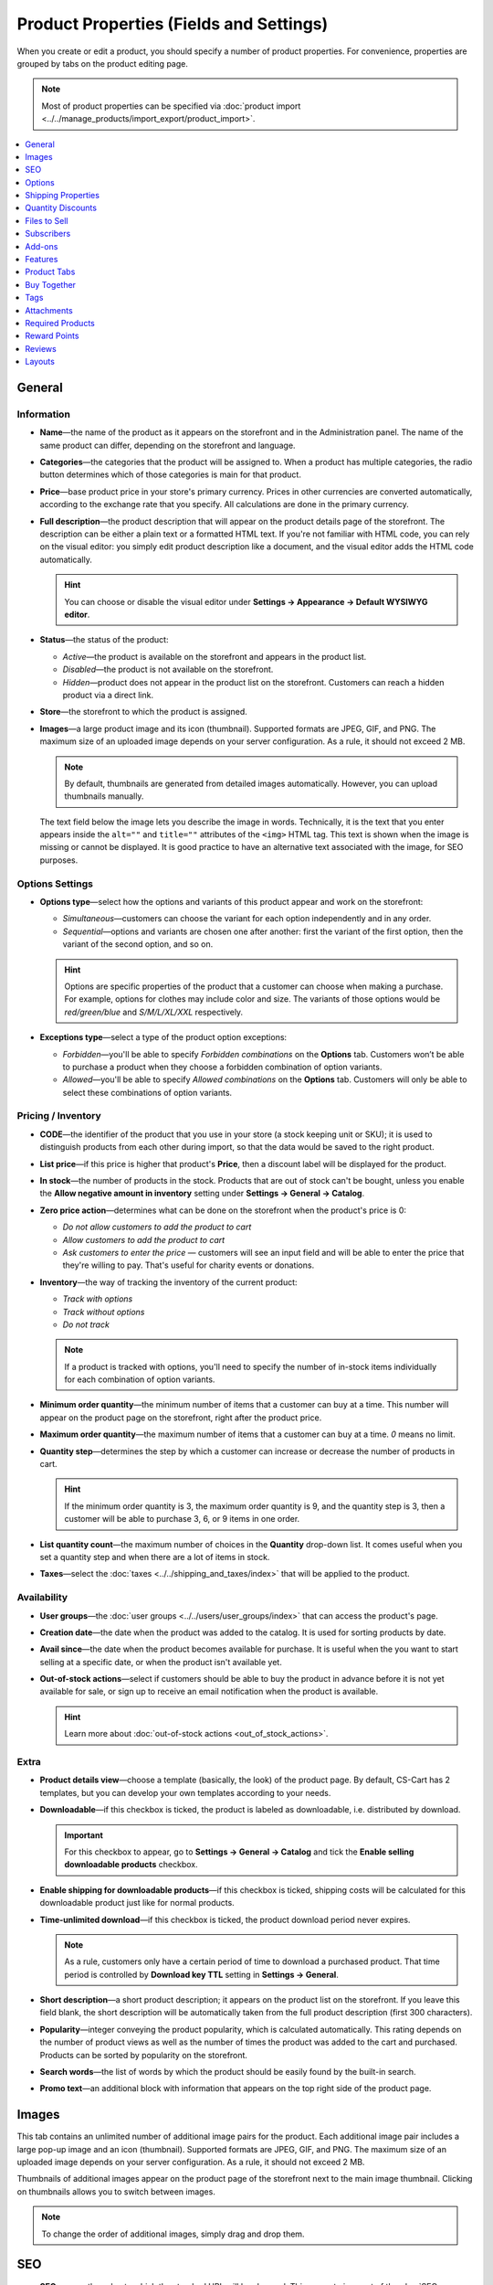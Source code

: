 ****************************************
Product Properties (Fields and Settings)
****************************************

When you create or edit a product, you should specify a number of product properties. For convenience, properties are grouped by tabs on the product editing page.

.. image:: img/product_attributes_01.png
    :align: center
    :alt: Tabs with properties on the product editing page.

.. note::

    Most of product properties can be specified via :doc:`product import <../../manage_products/import_export/product_import>`.

.. contents::
    :backlinks: none
    :local: 
    :depth: 1

=======
General
=======

-----------
Information
-----------

* **Name**—the name of the product as it appears on the storefront and in the Administration panel. The name of the same product can differ, depending on the storefront and language.

* **Categories**—the categories that the product will be assigned to. When a product has multiple categories, the radio button determines which of those categories is main for that product.

* **Price**—base product price in your store's primary currency. Prices in other currencies are converted automatically, according to the exchange rate that you specify. All calculations are done in the primary currency.

* **Full description**—the product description that will appear on the product details page of the storefront. The description can be either a plain text or a formatted HTML text. If you're not familiar with HTML code, you can rely on the visual editor: you simply edit product description like a document, and the visual editor adds the HTML code automatically.

  .. hint::

      You can choose or disable the visual editor under **Settings → Appearance → Default WYSIWYG editor**.

* **Status**—the status of the product:

  * *Active*—the product is available on the storefront and appears in the product list.

  * *Disabled*—the product is not available on the storefront.

  * *Hidden*—product does not appear in the product list on the storefront. Customers can reach a hidden product via a direct link.

* **Store**—the storefront to which the product is assigned.

* **Images**—a large product image and its icon (thumbnail). Supported formats are JPEG, GIF, and PNG. The maximum size of an uploaded image depends on your server configuration. As a rule, it should not exceed 2 MB.

  .. note:: 

      By default, thumbnails are generated from detailed images automatically. However, you can upload thumbnails manually.

  The text field below the image lets you describe the image in words. Technically, it is the text that you enter appears inside the ``alt=""`` and ``title=""`` attributes of the ``<img>`` HTML tag. This text is shown when the image is missing or cannot be displayed. It is good practice to have an alternative text associated with the image, for SEO purposes.

----------------
Options Settings
----------------

* **Options type**—select how the options and variants of this product appear and work on the storefront: 

  * *Simultaneous*—customers can choose the variant for each option independently and in any order.

  * *Sequential*—options and variants are chosen one after another: first the variant of the first option, then the variant of the second option, and so on.

  .. hint::

      Options are specific properties of the product that a customer can choose when making a purchase. For example, options for clothes may include color and size. The variants of those options would be *red/green/blue* and *S/M/L/XL/XXL* respectively.

* **Exceptions type**—select a type of the product option exceptions: 

  * *Forbidden*—you'll be able to specify *Forbidden combinations* on the **Options** tab. Customers won’t be able to purchase a product when they choose a forbidden combination of option variants.

  * *Allowed*—you'll be able to specify *Allowed combinations* on the **Options** tab. Customers will only be able to select these combinations of option variants.

-------------------
Pricing / Inventory
-------------------

* **CODE**—the identifier of the product that you use in your store (a stock keeping unit or SKU); it is used to distinguish products from each other during import, so that the data would be saved to the right product.

* **List price**—if this price is higher that product's **Price**, then a discount label will be displayed for the product.

* **In stock**—the number of products in the stock. Products that are out of stock can't be bought, unless you enable the **Allow negative amount in inventory** setting under **Settings → General → Catalog**.

* **Zero price action**—determines what can be done on the storefront when the product's price is 0:

  * *Do not allow customers to add the product to cart*

  * *Allow customers to add the product to cart*

  * *Ask customers to enter the price* — customers will see an input field and will be able to enter the price that they're willing to pay. That's useful for charity events or donations.

* **Inventory**—the way of tracking the inventory of the current product: 

  * *Track with options*

  * *Track without options*

  * *Do not track*

  .. note::

      If a product is tracked with options, you'll need to specify the number of in-stock items individually for each combination of option variants.

* **Minimum order quantity**—the minimum number of items that a customer can buy at a time. This number will appear on the product page on the storefront, right after the product price.

* **Maximum order quantity**—the maximum number of items that a customer can buy at a time. *0* means no limit.

* **Quantity step**—determines the step by which a customer can increase or decrease the number of products in cart.

  .. hint::

      If the minimum order quantity is 3, the maximum order quantity is 9, and the quantity step is 3, then a customer will be able to purchase 3, 6, or 9 items in one order.

* **List quantity count**—the maximum number of choices in the **Quantity** drop-down list. It comes useful when you set a quantity step and when there are a lot of items in stock.

* **Taxes**—select the :doc:`taxes <../../shipping_and_taxes/index>` that will be applied to the product.

------------
Availability
------------

* **User groups**—the :doc:`user groups <../../users/user_groups/index>` that can access the product's page.

* **Creation date**—the date when the product was added to the catalog. It is used for sorting products by date.

* **Avail since**—the date when the product becomes available for purchase. It is useful when the you want to start selling at a specific date, or when the product isn't available yet.

* **Out-of-stock actions**—select if customers should be able to buy the product in advance before it is not yet available for sale, or sign up to receive an email notification when the product is available. 

  .. hint::

      Learn more about :doc:`out-of-stock actions <out_of_stock_actions>`.

-----
Extra
-----

* **Product details view**—choose a template (basically, the look) of the product page. By default, CS-Cart has 2 templates, but you can develop your own templates according to your needs.

* **Downloadable**—if this checkbox is ticked, the product is labeled as downloadable, i.e. distributed by download.

  .. important::

      For this checkbox to appear, go to **Settings → General → Catalog** and tick the **Enable selling downloadable products** checkbox.

* **Enable shipping for downloadable products**—if this checkbox is ticked, shipping costs will be calculated for this downloadable product just like for normal products.

* **Time-unlimited download**—if this checkbox is ticked, the product download period never expires. 

  .. note::

      As a rule, customers only have a certain period of time to download a purchased product. That time period is controlled by **Download key TTL** setting in **Settings → General**.

* **Short description**—a short product description; it appears on the product list on the storefront. If you leave this field blank, the short description will be automatically taken from the full product description (first 300 characters).

* **Popularity**—integer conveying the product popularity, which is calculated automatically. This rating depends on the number of product views as well as the number of times the product was added to the cart and purchased. Products can be sorted by popularity on the storefront.

* **Search words**—the list of words by which the product should be easily found by the built-in search.

* **Promo text**—an additional block with information that appears on the top right side of the product page.

======
Images
======

This tab contains an unlimited number of additional image pairs for the product. Each additional image pair includes a large pop-up image and an icon (thumbnail). Supported formats are JPEG, GIF, and PNG. The maximum size of an uploaded image depends on your server configuration. As a rule, it should not exceed 2 MB.

.. image:: img/catalog_58.png
    :align: center
    :alt: The "Images" tab of a product.

Thumbnails of additional images appear on the product page of the storefront next to the main image thumbnail. Clicking on thumbnails allows you to switch between images.

.. image:: img/product_images.png
    :align: center
    :alt: The additional images of a product.

.. note::

    To change the order of additional images, simply drag and drop them.

.. image:: img/product_images_01.png
    :align: center
    :alt: Drag and drop images

===
SEO
===

* **SEO name**—the value to which the standard URL will be changed. This property is a part of the :doc:`SEO </user_guide/addons/seo/index>` add-on.

* **Page title**—the content of the ``<title></title>`` container: the title of the product page on the storefront, which is displayed in the web browser when somebody is viewing the page. If you don't specify a value manually, it will be generated automatically.

* **META description**—the content of the ``description`` meta-tag: a brief description of the product.

* **META keywords**—the content of the ``keywords`` meta-tag: a list of search keywords that appear on the product page.

.. note::

    Instructions on how to best use the meta-tags may vary depending on the search engine.

.. image:: img/product_attributes_02.png
    :align: center
    :alt: The "SEO" tab of a product in CS-Cart.

=======
Options
=======

This tab allows you to manage :doc:`product options <../options/index>` and option variants, as well as control the option combinations and add forbidden/allowed combinations.

.. image:: img/product_attributes_03.png
    :align: center
    :alt: The "Options" tab of the product editing page.

Product options appear on the product details page on the storefront. Depending on the type of an option, customers either select one of the option variants or provide their own variant. Options can have the following properties:

* **Name**—the name of the product option as it appears on the storefront.

* **Position**—the position of the product option relatively to the position of the other options in the list.

* **Inventory**—if you tick this checkbox, this option can become a part of an option combination. The stock is tracked separately for each option combination.

* **Store**—the storefront to which the option belongs.

* **Type**—the :doc:`type of the product option <../options/option_settings>`: *Select box*, *Radio group*, *Check box*, *Text*, *Text area*, or *File*.

* **Description**—the description of the product option. It will appear on the storefront under the question sign (?) next to the option name.

* **Comment**—the comment displayed below the option on the product page on the storefront.

* **Required**—if you tick this checkbox, customers won't be able to purchase the product without selecting this option (for example, without ticking the checkbox, choosing a variant, entering a text or uploading a file).

* **Missing variants handling**—the behavior of the store when a forbidden or missing option combinations is selected: 

  * *Display message*—the option will be marked as *"Not available"*; if the option is *required*, customers won't be able to add the product to the cart.

  * *Hide option completely*—the option will be hidden; if the option is *required*, customers will be able to add the product to the cart.

.. image:: img/product_attributes_04.png
    :align: center
    :alt: The properties of an option.

Some option types (*select box*, *radio group*, *check box*) have variants that customers can choose on the product page. Option variants have the following properties:

* **Position**—the position of the variant relatively to the positions of the other variants in the list.

* **Name**—the name of the variant. For example, if the option is titled *Size*, the variants of the option can be *small*, *medium*, *large*, etc.

* **Modifier/Type**—a positive or negative value that is added to or subtracted from the product price when a customer chooses this variant. The modifier can be either a fixed value or a percentage.

* **Weight modifier/Type**—a positive or negative value that that is added to or subtracted from the product's weight when a customer chooses this variant. The modifier can be either a fixed value or a percentage.

* **Status**—the status of the option variant (*Active* or *Disabled*).

* **Icon**—an icon (thumbnail) that represents the option variant; it will appear on the storefront. 

* **Earned point modifier/Type**—a positive or negative value that is added to or subtracted from the number of reward points that customers receive when they buy this variant of the product. The modifier can be either a fixed value or a percentage.

===================
Shipping Properties
===================

This tab contains a number of product properties that are important for automatic shipping cost calculation.

* **Weight**—the weight of a single item in the store's default weight measurement unit. The default weight measurement unit can be specified under **Settings → General**.

* **Free shipping**—if you tick this checkbox, the product will be excluded from the shipping cost calculation, as long as the shipping method has the **Use for free shipping** checkbox ticked.

* **Shipping freight**—the handling fee (insurance, packaging, etc.) added to the shipping cost.

* **Items in a box**—the minimum and maximum number of product items to be shipped in a separate box. Usually it's  ``1 - 1`` (only one product per box).

* **Box length**—the length of a separate box.

* **Box width**—the width of a separate box.

* **Box height**—the height of a separate box.

.. note::

    If you don't specify box dimensions, values will be taken from the shipping method. Box-related properties are required for a more accurate shipping cost estimation when a real-time shipping method supports multi-box shipping  (UPS, FedEx, and DHL). 

.. _catalog-quantity-discounts:

==================
Quantity Discounts
==================

This tab contains the list of wholesale prices for the product. Customers will see those discounts on the product page on the storefront. Prices apply depending on the number of items of this product in cart.

.. image:: img/catalog_64.png
    :align: center
    :alt: A quantity discount on the product page in CS-Cart..

* **Quantity**—the minimum number of product items to qualify for the product wholesale price.

* **Value**—the value of the discount (per item).

* **Type**—the type of the discount: 

  * *Absolute*—the cost of 1 discounted item.

  * *Percent*—the percent discount off the base product item price. 

* **User group**—the :doc:`user group <../../users/user_groups/index>` which can take advantage of the wholesale price.

  .. important::

      If you set up a discount that applies for all user groups for purchasing 1 item, this will overwrite product price.

.. image:: img/product_attributes_05.png
    :align: center
    :alt: Configuring quantity discounts in CS-Cart.

=============
Files to Sell
=============

This tab contains a list of files that are associated with this :ref:`downloadable product <products-add-digital>`.

.. note:: 

    For digital instructions and/or files that come with a physical product and don't have to be bought, we recommend using the **Attachments** tab instead.
 
Each file has the following properties:

* **Name**—the name of the file as your customers will see it on the product page. Note that it does not change the original file name.

* **Position**—the position of the file relatively to the positions of the other files in the list.

* **File**—the actual file that will become available for download after purchase.

* **Preview**—a preview file that can be freely downloaded from the product details page on the storefront.

* **Activation mode**—determines how the download link will be activated: 

  * *Immediately*—immediately after the order has been placed.

  * *After full payment*—once the order status has changed to *Processed* or *Complete*.

  * *Manually*—manually by the store administrator.

* **Max downloads**—the maximum number of allowed product downloads per customer.

* **License agreement**—the text of the license agreement.

* **Agreement required**—determines whether the customers must accept license agreement at checkout.

* **Readme**—additional instructions (for example, installation instructions, etc.)

* **Folder**—the folder to which the file belongs (if you created any).

===========
Subscribers
===========

.. important::

    This functionality has nothing to do with **Marketing → Newsletters → Subscribers**, which is a part of the :doc:`Newsletters <../../addons/newsletters/index>` add-on.

When a product is out of stock, you may allow customers to subscribe for an email notification. It will be sent automatically to inform the customers that the product is available again.

Each product has its own list of email addresses, available on the **Subscribers** tab. When a product is in stock again, the notification is sent to all subscribers, and then their emails are removed from the subscriber list of the product.

As you can see, the process is entirely automated. However, you can add subscribers manually, if necessary.

.. hint::

    More information about product subscribers is available in :ref:`the dedicated article <product-subscribers>`.

=======
Add-ons
=======

This tab contains product properties that depend on the active add-ons; for example:

---
RMA
---

.. note::

    This is a part of the :doc:`RMA <../../addons/rma/index>` add-on.

* **Returnable**—if you tick this checkbox, the product will be labeled as available for the return.

* **Return period**—the time period (in days) during which the product can be returned. The period begins on the day of purchase.

-----------
Bestselling
-----------

.. note::

    This is a part of the :doc:`Bestsellers & On-Sale Products <../../addons/bestsellers_and_on_sale_products/index>` add-on.

* **Sales amount**—the number of sold product items. This value is calculated automatically when the **Bestsellers & On-Sale Products** add-on is active, but you can also change the current value manually.

----------------
Age Verification
----------------

.. note::

    This is a part of the :doc:`Age verification <../../addons/age_verification/index>` add-on.

* **Age verification**—if you tick this checkbox, the access to the product will be limited by the customer's age.

* **Age limit**—the minimum age for accessing the product.

* **Warning message**—the message to be displayed, if the customer does not qualify for accessing the product.

--------------------
Comments and Reviews
--------------------

.. note::

    This is a part of the :doc:`Comments and reviews <../../addons/comments_and_reviews/index>` add-on.

* **Reviews**—choose whether to allow comments, reviews, or both for this product.

========
Features
========

This tab allows you to define the values of the extra fields that are valid for the product. The set of extra fields is controlled in **Products → Features**.

============
Product Tabs
============

On this tab you can see the list of tabs, applied to the current product. Next to a tab name you can see its status—*Active* or *Disabled*. 

Editing and adding product tabs is done in the **Design → Product tabs** section.

.. hint::

    To see what the product page looks like, Click the gear button and select **Preview**.

============
Buy Together
============

.. note::

    This tab requires the :doc:`Buy Together <../../addons/buy_together/index>` add-on to be active.

On this tab, you can bind the product with other products from the catalog and offer a discount if the bound products are bought together. A set of the bound products is referred to as a *product combination*. The discount is promoted on the product details page on the storefront, and customers can decide whether they want to profit by the offer or not.

Along with the set of bound products and the offered discount, each combination has the following properties:

* **Name**—the name of the product combination.

* **Description**—the description of the product combination as it appears on the storefront.

* **Available from**—the date when the product combination becomes available for customers.

* **Available till**—the date until the product combination is available.

* **Display in promotions**—if this checkbox is ticked, the combination will appear on the list of promotions (``index.php?dispatch=promotions.list``).

* **Status**—the status of the product combination (*Active* or *Disabled*).

====
Tags
====

.. note::

    This tab requires the :doc:`Tags <../../addons/tags/index>` add-on to be active.

This tab includes a list of tags associated with the product. Tags appear on the storefront in the **Tags**.

* **Tags**—the tags that have been added to the product. Once you start typing, CS-Cart will use autocomplete to suggest what existing tag you may be entering.

.. image:: img/product_attributes_06.png
    :align: center
    :alt: The "Tags" tab.

===========
Attachments
===========

.. note::

    This tab requires the :doc:`Attachments <../../addons/attachments/index>` add-on to be active.

This tab contains :doc:`files associated with the product <attaching_files_to_products>`. Unlike the contents of the **Files to sell** tab, the files that appear here are available for non-downloadable products as well. Each attachment has the following properties:

* **Name**—the name of the product attachment.

* **Position**—the position of the attachment relatively to the position of the other product attachments.

* **File**—the file that is used as the product attachment.

* **User groups**—the :doc:`user groups <../../users/user_groups/index>`, for which the attachment is available.

=================
Required Products
=================

.. note::

    This tab requires the :doc:`Required Products <../../addons/required_products/index>` add-on to be active.

This tab contains a list of required products, which will be added to cart along with this product. To add a new required product, click the **Add product** button.

.. image:: img/product_attributes_07.png
    :align: center
    :alt: Required products

=============
Reward Points
=============

.. note::

    This tab requires the :doc:`Reward Points <../../addons/reward_points/index>` add-on to be active.

Use this tab to set up the product price in reward points and specify the number of reward points to be earned for purchasing the product.

* **Allow payment by points**—if you tick this checkbox, customers will be able to pay for the product product with reward points.

* **Override global PER**—if this checkbox is ticked, the product will have a fixed price in points, that is independent of the point-to-money exchange rate.

* **Price in points**—a fixed product price in points.

* **Override global/category point value for this product**—if you tick this checkbox, the values below override the global reward points specified in **Marketing → Reward points**.

* **User group**—the :doc:`user groups <../../users/user_groups/index>`, members of which will get reward points for buying the product.

* **Amount**—the number of reward points to be granted to the user group member who bought the product.

* **Amount type**—the absolute number of points or percentage-based value calculated in the following manner: the product cost is divided into 100, and the result is multiplied by the value in the field.

=======
Reviews
=======

.. note::

    This tab requires the :doc:`Comments and reviews <../../addons/comments_and_reviews/index>` add-on to be active. This tab appears only when communication and/or rating is enabled for the product on the **Add-ons** tab.

The list of customers' reviews of the product. Here you can add own reviews and edit existing product reviews and ratings.

=======
Layouts
=======

The content of the product details page. This tab duplicates the :doc:`global layout </user_guide/look_and_feel/layouts/index>` of a product page.

Here you can enable or disable some blocks, changing the product's page that way. Any changes you make here will not affect the pages of other products.
